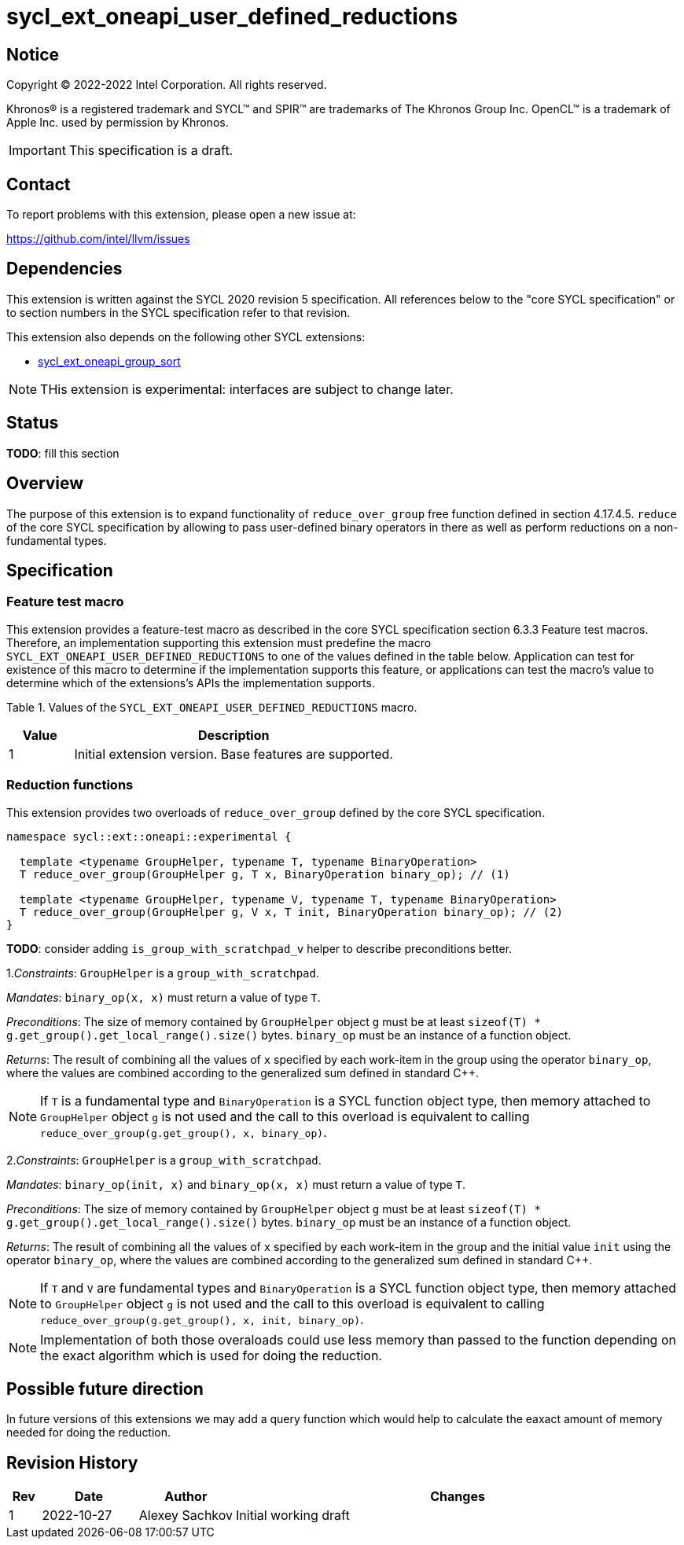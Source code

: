 = sycl_ext_oneapi_user_defined_reductions

:source-highlighter: coderay
:coderay-linenums-mode: table

// This section needs to be after the document title.
:doctype: book
:toc2:
:toc: left
:encoding: utf-8
:lang: en
:dpcpp: pass:[DPC++]

// Set the default source code type in this document to C++,
// for syntax highlighting purposes.  This is needed because
// docbook uses c++ and html5 uses cpp.
:language: {basebackend@docbook:c++:cpp}

== Notice

[%hardbreaks]
Copyright (C) 2022-2022 Intel Corporation.  All rights reserved.

Khronos(R) is a registered trademark and SYCL(TM) and SPIR(TM) are trademarks
of The Khronos Group Inc.  OpenCL(TM) is a trademark of Apple Inc. used by
permission by Khronos.

IMPORTANT: This specification is a draft.

== Contact

To report problems with this extension, please open a new issue at:

https://github.com/intel/llvm/issues

== Dependencies

This extension is written against the SYCL 2020 revision 5 specification. All
references below to the "core SYCL specification" or to section numbers in the
SYCL specification refer to that revision.

This extension also depends on the following other SYCL extensions:

* link:../experimental/sycl_ext_oneapi_group_sort.asciidoc[
  sycl_ext_oneapi_group_sort]

NOTE: THis extension is experimental: interfaces are subject to change later.

== Status

**TODO**: fill this section

== Overview

The purpose of this extension is to expand functionality of `reduce_over_group`
free function defined in section 4.17.4.5. `reduce` of the core SYCL
specification by allowing to pass user-defined binary operators in there as well
as perform reductions on a non-fundamental types.

== Specification

=== Feature test macro

This extension provides a feature-test macro as described in the core SYCL
specification section 6.3.3 Feature test macros. Therefore, an implementation
supporting this extension must predefine the macro
`SYCL_EXT_ONEAPI_USER_DEFINED_REDUCTIONS` to one of the values defined in the
table below.
Application can test for existence of this macro to determine if the
implementation supports this feature, or applications can test the macro's value
to determine which of the extensions's APIs the implementation supports.

Table 1. Values of the `SYCL_EXT_ONEAPI_USER_DEFINED_REDUCTIONS` macro.
[%header,cols="1,5"]
|===
|Value |Description
|1     |Initial extension version. Base features are supported.
|===

=== Reduction functions

This extension provides two overloads of `reduce_over_group` defined by the core
SYCL specification.

[source,c++]
----
namespace sycl::ext::oneapi::experimental {

  template <typename GroupHelper, typename T, typename BinaryOperation>
  T reduce_over_group(GroupHelper g, T x, BinaryOperation binary_op); // (1)

  template <typename GroupHelper, typename V, typename T, typename BinaryOperation>
  T reduce_over_group(GroupHelper g, V x, T init, BinaryOperation binary_op); // (2)
}
----

**TODO**: consider adding `is_group_with_scratchpad_v` helper to describe
preconditions better.

1._Constraints_: `GroupHelper` is a `group_with_scratchpad`.

_Mandates_: `binary_op(x, x)` must return a value of type `T`.

_Preconditions_: The size of memory contained by `GroupHelper` object `g` must
be at least `sizeof(T) * g.get_group().get_local_range().size()` bytes.
`binary_op` must be an instance of a function object.

_Returns_: The result of combining all the values of `x` specified by each
work-item in the group using the operator `binary_op`, where the values are
combined according to the generalized sum defined in standard C++.

NOTE: If `T` is a fundamental type and `BinaryOperation` is a SYCL function
object type, then memory attached to `GroupHelper` object `g` is not used and
the call to this overload is equivalent to calling
`reduce_over_group(g.get_group(), x, binary_op)`.

2._Constraints_: `GroupHelper` is a `group_with_scratchpad`.

_Mandates_: `binary_op(init, x)` and `binary_op(x, x)` must return a value of
type `T`.

_Preconditions_: The size of memory contained by `GroupHelper` object `g` must
be at least `sizeof(T) * g.get_group().get_local_range().size()` bytes.
`binary_op` must be an instance of a function object.

_Returns_: The result of combining all the values of `x` specified by each
work-item in the group and the initial value `init` using the operator
`binary_op`, where the values are combined according to the generalized sum
defined in standard C++.

NOTE: If `T` and `V` are fundamental types and `BinaryOperation` is a SYCL
function object type, then memory attached to `GroupHelper` object `g` is not
used and the call to this overload is equivalent to calling
`reduce_over_group(g.get_group(), x, init, binary_op)`.

NOTE: Implementation of both those overaloads could use less memory than passed
to the function depending on the exact algorithm which is used for doing the
reduction.

== Possible future direction

In future versions of this extensions we may add a query function which would
help to calculate the eaxact amount of memory needed for doing the reduction.

== Revision History

[cols="5,15,15,70"]
[grid="rows"]
[options="header"]
|===
|Rev|Date      |Author        |Changes
|1  |2022-10-27|Alexey Sachkov|Initial working draft
|===
